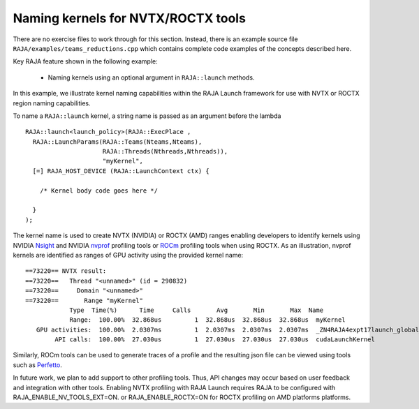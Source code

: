 .. ##
.. ## Copyright (c) 2016-20, Lawrence Livermore National Security, LLC
.. ## and RAJA project contributors. See the RAJA/LICENSE file
.. ## for details.
.. ##
.. ## SPDX-License-Identifier: (BSD-3-Clause)
.. ##

.. _tut-teamsbasic-label:

------------------------------------
Naming kernels for NVTX/ROCTX tools
------------------------------------

There are no exercise files to work through for this section. Instead, there
is an example source file ``RAJA/examples/teams_reductions.cpp`` which
contains complete code examples of the concepts described here.

Key RAJA feature shown in the following example:

  *  Naming kernels using an optional argument in ``RAJA::launch`` methods.

In this example, we illustrate kernel naming capabilities within the RAJA Launch
framework for use with NVTX or ROCTX region naming capabilities.

To name a ``RAJA::launch`` kernel, a string name is passed as an argument
before the lambda ::

  RAJA::launch<launch_policy>(RAJA::ExecPlace ,
    RAJA::LaunchParams(RAJA::Teams(Nteams,Nteams),
                       RAJA::Threads(Nthreads,Nthreads)),
                       "myKernel",
    [=] RAJA_HOST_DEVICE (RAJA::LaunchContext ctx) {

      /* Kernel body code goes here */

    }
  );
  
The kernel name is used to create NVTX (NVIDIA) or ROCTX (AMD) ranges enabling
developers to identify kernels using NVIDIA `Nsight <https://developer.nvidia.com/nsight-visual-studio-edition>`_
and NVIDIA `nvprof <https://docs.nvidia.com/cuda/profiler-users-guide/index.html>`_ profiling
tools or `ROCm <https://rocmdocs.amd.com/en/latest/ROCm_Tools/ROCm-Tools.html>`_
profiling tools when using ROCTX.  As an illustration, nvprof
kernels are identified as ranges of GPU activity using the provided kernel 
name::

  ==73220== NVTX result:
  ==73220==   Thread "<unnamed>" (id = 290832)
  ==73220==     Domain "<unnamed>"
  ==73220==       Range "myKernel"
              Type  Time(%)      Time     Calls       Avg       Min       Max  Name
              Range:  100.00%  32.868us         1  32.868us  32.868us  32.868us  myKernel
     GPU activities:  100.00%  2.0307ms         1  2.0307ms  2.0307ms  2.0307ms  _ZN4RAJA4expt17launch_global_fcnIZ4mainEUlNS0_13LaunchContextEE_EEvS2_T_
          API calls:  100.00%  27.030us         1  27.030us  27.030us  27.030us  cudaLaunchKernel

Similarly, ROCm tools can be used to generate traces of a profile and
the resulting json file can be viewed using tools such as `Perfetto
<https://ui.perfetto.dev/#!/>`_.

In future work, we plan to add support to other profiling tools. Thus, API 
changes may occur based on user feedback and integration with other tools. 
Enabling NVTX profiling with RAJA Launch requires RAJA to be configured with 
RAJA_ENABLE_NV_TOOLS_EXT=ON.
or RAJA_ENABLE_ROCTX=ON for ROCTX profiling on AMD platforms platforms.
